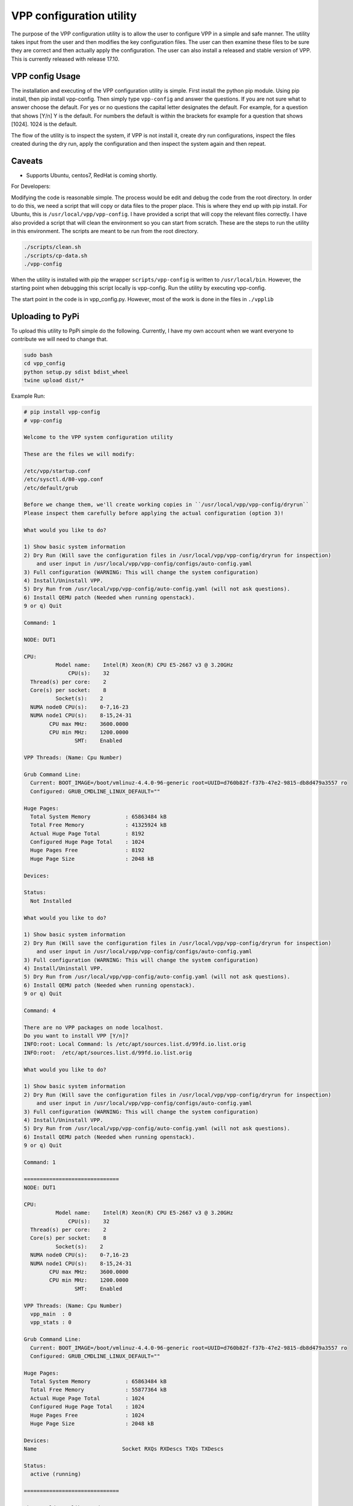 VPP configuration utility
=========================

The purpose of the VPP configuration utility is to allow the user to configure
VPP in a simple and safe manner. The utility takes input from the user and
then modifies the key configuration files. The user can then examine these files
to be sure they are correct and then actually apply the configuration. The user
can also install a released and stable version of VPP. This is currently
released with release 17.10.

VPP config Usage
----------------

The installation and executing of the VPP configuration utility is simple. First
install the python pip module. Using pip install, then pip install vpp-config.
Then simply type ``vpp-config`` and answer the questions. If you are not sure what
to answer choose the default. For yes or no questions the capital letter
designates the default. For example, for a question that shows [Y/n] Y is the
default. For numbers the default is within the brackets for example for a
question that shows [1024]. 1024 is the default.

The flow of the utility is to inspect the system, if VPP is not install it,
create dry run configurations, inspect the files created during the dry run,
apply the configuration and then inspect the system again and then repeat.

Caveats
-------

- Supports Ubuntu, centos7, RedHat is coming shortly.

For Developers:

Modifying the code is reasonable simple. The process would be edit and debug the
code from the root directory. In order to do this, we need a script that will copy
or data files to the proper place. This is where they end up with pip install. For
Ubuntu, this is ``/usr/local/vpp/vpp-config``. I have provided a script that will copy
the relevant files correctly. I have also provided a script that will clean the
environment so you can start from scratch. These are the steps to run the utility
in this environment. The scripts are meant to be run from the root directory.

.. code-block:: console

    ./scripts/clean.sh
    ./scripts/cp-data.sh
    ./vpp-config

When the utility is installed with pip the wrapper ``scripts/vpp-config`` is written to
``/usr/local/bin``. However, the starting point when debugging this script locally is
vpp-config. Run the utility by executing vpp-config.

The start point in the code is in vpp_config.py. However, most of the work is
done in the files in ``./vpplib``

Uploading to PyPi
-----------------

To upload this utility to PpPi simple do the following. Currently, I have my own account
when we want everyone to contribute we will need to change that.


.. code-block:: console

    sudo bash
    cd vpp_config
    python setup.py sdist bdist_wheel
    twine upload dist/*

Example Run:

.. code-block:: console

    # pip install vpp-config
    # vpp-config

    Welcome to the VPP system configuration utility

    These are the files we will modify:

    /etc/vpp/startup.conf
    /etc/sysctl.d/80-vpp.conf
    /etc/default/grub

    Before we change them, we'll create working copies in ``/usr/local/vpp/vpp-config/dryrun``
    Please inspect them carefully before applying the actual configuration (option 3)!

    What would you like to do?

    1) Show basic system information
    2) Dry Run (Will save the configuration files in /usr/local/vpp/vpp-config/dryrun for inspection)
        and user input in /usr/local/vpp/vpp-config/configs/auto-config.yaml
    3) Full configuration (WARNING: This will change the system configuration)
    4) Install/Uninstall VPP.
    5) Dry Run from /usr/local/vpp/vpp-config/auto-config.yaml (will not ask questions).
    6) Install QEMU patch (Needed when running openstack).
    9 or q) Quit

    Command: 1

    NODE: DUT1

    CPU:
              Model name:    Intel(R) Xeon(R) CPU E5-2667 v3 @ 3.20GHz
                  CPU(s):    32
      Thread(s) per core:    2
      Core(s) per socket:    8
              Socket(s):    2
      NUMA node0 CPU(s):    0-7,16-23
      NUMA node1 CPU(s):    8-15,24-31
            CPU max MHz:    3600.0000
            CPU min MHz:    1200.0000
                    SMT:    Enabled

    VPP Threads: (Name: Cpu Number)

    Grub Command Line:
      Current: BOOT_IMAGE=/boot/vmlinuz-4.4.0-96-generic root=UUID=d760b82f-f37b-47e2-9815-db8d479a3557 ro
      Configured: GRUB_CMDLINE_LINUX_DEFAULT=""

    Huge Pages:
      Total System Memory           : 65863484 kB
      Total Free Memory             : 41325924 kB
      Actual Huge Page Total        : 8192
      Configured Huge Page Total    : 1024
      Huge Pages Free               : 8192
      Huge Page Size                : 2048 kB

    Devices:

    Status:
      Not Installed

    What would you like to do?

    1) Show basic system information
    2) Dry Run (Will save the configuration files in /usr/local/vpp/vpp-config/dryrun for inspection)
        and user input in /usr/local/vpp/vpp-config/configs/auto-config.yaml
    3) Full configuration (WARNING: This will change the system configuration)
    4) Install/Uninstall VPP.
    5) Dry Run from /usr/local/vpp/vpp-config/auto-config.yaml (will not ask questions).
    6) Install QEMU patch (Needed when running openstack).
    9 or q) Quit

    Command: 4

    There are no VPP packages on node localhost.
    Do you want to install VPP [Y/n]?
    INFO:root: Local Command: ls /etc/apt/sources.list.d/99fd.io.list.orig
    INFO:root:  /etc/apt/sources.list.d/99fd.io.list.orig

    What would you like to do?

    1) Show basic system information
    2) Dry Run (Will save the configuration files in /usr/local/vpp/vpp-config/dryrun for inspection)
        and user input in /usr/local/vpp/vpp-config/configs/auto-config.yaml
    3) Full configuration (WARNING: This will change the system configuration)
    4) Install/Uninstall VPP.
    5) Dry Run from /usr/local/vpp/vpp-config/auto-config.yaml (will not ask questions).
    6) Install QEMU patch (Needed when running openstack).
    9 or q) Quit

    Command: 1

    ==============================
    NODE: DUT1

    CPU:
              Model name:    Intel(R) Xeon(R) CPU E5-2667 v3 @ 3.20GHz
                  CPU(s):    32
      Thread(s) per core:    2
      Core(s) per socket:    8
              Socket(s):    2
      NUMA node0 CPU(s):    0-7,16-23
      NUMA node1 CPU(s):    8-15,24-31
            CPU max MHz:    3600.0000
            CPU min MHz:    1200.0000
                    SMT:    Enabled

    VPP Threads: (Name: Cpu Number)
      vpp_main  : 0
      vpp_stats : 0

    Grub Command Line:
      Current: BOOT_IMAGE=/boot/vmlinuz-4.4.0-96-generic root=UUID=d760b82f-f37b-47e2-9815-db8d479a3557 ro
      Configured: GRUB_CMDLINE_LINUX_DEFAULT=""

    Huge Pages:
      Total System Memory           : 65863484 kB
      Total Free Memory             : 55877364 kB
      Actual Huge Page Total        : 1024
      Configured Huge Page Total    : 1024
      Huge Pages Free               : 1024
      Huge Page Size                : 2048 kB

    Devices:
    Name                           Socket RXQs RXDescs TXQs TXDescs

    Status:
      active (running)

    ==============================

    What would you like to do?

    1) Show basic system information
    2) Dry Run (Will save the configuration files in /usr/local/vpp/vpp-config/dryrun for inspection)
        and user input in /usr/local/vpp/vpp-config/configs/auto-config.yaml
    3) Full configuration (WARNING: This will change the system configuration)
    4) Install/Uninstall VPP.
    5) Dry Run from /usr/local/vpp/vpp-config/auto-config.yaml (will not ask questions).
    6) Install QEMU patch (Needed when running openstack).
    9 or q) Quit

    Command: 2

    These device(s) are currently NOT being used by VPP or the OS.

    PCI ID          Description
    ----------------------------------------------------------------
    0000:02:00.0    82599ES 10-Gigabit SFI/SFP+ Network Connection
    0000:02:00.1    82599ES 10-Gigabit SFI/SFP+ Network Connection

    Would you like to give any of these devices back to the OS [y/N]? y
    Would you like to use device 0000:02:00.0 for the OS [y/N]? y
    Would you like to use device 0000:02:00.1 for the OS [y/N]? y

    These devices have kernel interfaces, but appear to be safe to use with VPP.

    PCI ID          Kernel Interface(s)       Description
    ------------------------------------------------------------------------------------------
    0000:90:00.0    enp144s0                  VIC Ethernet NIC
    0000:8f:00.0    enp143s0                  VIC Ethernet NIC
    0000:84:00.0    enp132s0f0,enp132s0f0d1   Ethernet Controller XL710 for 40GbE QSFP+
    0000:84:00.1    enp132s0f1,enp132s0f1d1   Ethernet Controller XL710 for 40GbE QSFP+
    0000:08:00.1    enp8s0f1                  I350 Gigabit Network Connection
    0000:02:00.0    enp2s0f0                  82599ES 10-Gigabit SFI/SFP+ Network Connection
    0000:02:00.1    enp2s0f1                  82599ES 10-Gigabit SFI/SFP+ Network Connection
    0000:86:00.0    enp134s0f0                82599ES 10-Gigabit SFI/SFP+ Network Connection
    0000:86:00.1    enp134s0f1                82599ES 10-Gigabit SFI/SFP+ Network Connection

    Would you like to use any of these device(s) for VPP [y/N]? y
    Would you like to use device 0000:90:00.0 for VPP [y/N]?
    Would you like to use device 0000:8f:00.0 for VPP [y/N]?
    Would you like to use device 0000:84:00.0 for VPP [y/N]?
    Would you like to use device 0000:84:00.1 for VPP [y/N]?
    Would you like to use device 0000:08:00.1 for VPP [y/N]?
    Would you like to use device 0000:02:00.0 for VPP [y/N]? y
    Would you like to use device 0000:02:00.1 for VPP [y/N]? y
    Would you like to use device 0000:86:00.0 for VPP [y/N]? y
    Would you like to use device 0000:86:00.1 for VPP [y/N]? y

    PCI ID          Description
    ----------------------------------------------------------------
    0000:86:00.0    82599ES 10-Gigabit SFI/SFP+ Network Connection
    0000:86:00.1    82599ES 10-Gigabit SFI/SFP+ Network Connection
    0000:02:00.0    82599ES 10-Gigabit SFI/SFP+ Network Connection
    0000:02:00.1    82599ES 10-Gigabit SFI/SFP+ Network Connection

    Would you like to remove any of these device(s) [y/N]?

    These device(s) will be used by VPP, please rerun this option if this is incorrect.

    PCI ID          Description
    ----------------------------------------------------------------
    0000:86:00.0    82599ES 10-Gigabit SFI/SFP+ Network Connection
    0000:86:00.1    82599ES 10-Gigabit SFI/SFP+ Network Connection
    0000:02:00.0    82599ES 10-Gigabit SFI/SFP+ Network Connection
    0000:02:00.1    82599ES 10-Gigabit SFI/SFP+ Network Connection

    Your system has 32 core(s) and 2 Numa Nodes.
    To begin, we suggest not reserving any cores for VPP or other processes.
    Then to improve performance try reserving cores as needed.

    How many core(s) do you want to reserve for processes other than VPP? [0-16][0]? 4
    How many core(s) shall we reserve for VPP workers[0-4][0]? 2
    Should we reserve 1 core for the VPP Main thread? [Y/n]?

    There currently 1024 2048 kB huge pages free.
    Do you want to reconfigure the number of huge pages [y/N]? y

    There currently a total of 1024 huge pages.
    How many huge pages do you want [1024 - 22511][1024]? 8192

    What would you like to do?

    1) Show basic system information
    2) Dry Run (Will save the configuration files in /usr/local/vpp/vpp-config/dryrun for inspection)
        and user input in /usr/local/vpp/vpp-config/configs/auto-config.yaml
    3) Full configuration (WARNING: This will change the system configuration)
    4) Install/Uninstall VPP.
    5) Dry Run from /usr/local/vpp/vpp-config/auto-config.yaml (will not ask questions).
    6) Install QEMU patch (Needed when running openstack).
    9 or q) Quit

    Command: 3

    We are now going to configure your system(s).

    Are you sure you want to do this [Y/n]?
    These are the changes we will apply to
    the huge page file (/etc/sysctl.d/80-vpp.conf).

    1,2d0
    < # Number of 2MB hugepages desired
    < vm.nr_hugepages=1024
    4,7c2,3
    < # Must be greater than or equal to (2 * vm.nr_hugepages).
    < vm.max_map_count=3096
    <
    < # All groups allowed to access hugepages
    ---
    > vm.nr_hugepages=8192
    > vm.max_map_count=17408
    8a5
    > kernel.shmmax=17179869184
    10,15d6
    < # Shared Memory Max must be greator or equal to the total size of hugepages.
    < # For 2MB pages, TotalHugepageSize = vm.nr_hugepages * 2 * 1024 * 1024
    < # If the existing kernel.shmmax setting  (cat /sys/proc/kernel/shmmax)
    < # is greater than the calculated TotalHugepageSize then set this parameter
    < # to current shmmax value.
    < kernel.shmmax=2147483648

    Are you sure you want to apply these changes [Y/n]?
    These are the changes we will apply to
    the VPP startup file (/etc/vpp/startup.conf).

    3c3
    <   nodaemon
    ---
    >   interactive
    5a6
    >   cli-listen /run/vpp/cli.sock
    17c18,25
    <     ## In the VPP there is one main thread and optionally the user can create worker(s)
    ---
    >
    >   main-core 8
    >   corelist-workers 9-10,5-6
    >
    >   scheduler-policy fifo
    >   scheduler-priority 50
    >
    >         ## In the VPP there is one main thread and optionally the user can create worker(s)
    52,53c60,76
    < # dpdk {
    <     ## Change default settings for all intefaces
    ---
    > dpdk {
    >
    >   dev 0000:86:00.0 {
    >     num-rx-queues 2
    >   }
    >   dev 0000:86:00.1 {
    >     num-rx-queues 2
    >   }
    >   dev 0000:02:00.0 {
    >     num-rx-queues 2
    >   }
    >   dev 0000:02:00.1 {
    >     num-rx-queues 2
    >   }
    >   num-mbufs 71680
    >
    >         ## Change default settings for all intefaces
    82a106,115
    >     ## Specify bonded interface and its slaves via PCI addresses
    >     ##
    >         ## Bonded interface in XOR load balance mode (mode 2) with L3 and L4 headers
    >     # vdev eth_bond0,mode=2,slave=0000:02:00.0,slave=0000:03:00.0,xmit_policy=l34
    >     # vdev eth_bond1,mode=2,slave=0000:02:00.1,slave=0000:03:00.1,xmit_policy=l34
    >     ##
    >     ## Bonded interface in Active-Back up mode (mode 1)
    >     # vdev eth_bond0,mode=1,slave=0000:02:00.0,slave=0000:03:00.0
    >     # vdev eth_bond1,mode=1,slave=0000:02:00.1,slave=0000:03:00.1
    >
    99c132
    < # }
    ---
    > }
    108a142
    >

    Are you sure you want to apply these changes [Y/n]?

    The configured grub cmdline looks like this:
    GRUB_CMDLINE_LINUX_DEFAULT="intel_pstate=disable isolcpus=1-4,8,9-10,5-6 nohz_full=1-4,8,9-10,5-6 rcu_nocbs=1-4,8,9-10,5-6"

    The current boot cmdline looks like this:
    BOOT_IMAGE=/boot/vmlinuz-4.4.0-96-generic root=UUID=d760b82f-f37b-47e2-9815-db8d479a3557 ro

    Do you want to keep the current boot cmdline [Y/n]?

    What would you like to do?

    1) Show basic system information
    2) Dry Run (Will save the configuration files in /usr/local/vpp/vpp-config/dryrun for inspection)
        and user input in /usr/local/vpp/vpp-config/configs/auto-config.yaml
    3) Full configuration (WARNING: This will change the system configuration)
    4) Install/Uninstall VPP.
    5) Dry Run from /usr/local/vpp/vpp-config/auto-config.yaml (will not ask questions).
    6) Install QEMU patch (Needed when running openstack).
    9 or q) Quit

    Command: 1

    ==============================
    NODE: DUT1

    CPU:
              Model name:    Intel(R) Xeon(R) CPU E5-2667 v3 @ 3.20GHz
                  CPU(s):    32
      Thread(s) per core:    2
      Core(s) per socket:    8
              Socket(s):    2
      NUMA node0 CPU(s):    0-7,16-23
      NUMA node1 CPU(s):    8-15,24-31
            CPU max MHz:    3600.0000
            CPU min MHz:    1200.0000
                    SMT:    Enabled

    VPP Threads: (Name: Cpu Number)

    Grub Command Line:
      Current: BOOT_IMAGE=/boot/vmlinuz-4.4.0-96-generic root=UUID=d760b82f-f37b-47e2-9815-db8d479a3557 ro
      Configured: GRUB_CMDLINE_LINUX_DEFAULT="intel_pstate=disable isolcpus=1-4,8,9-10,5-6 nohz_full=1-4,8,9-10,5-6 rcu_nocbs=1-4,8,9-10,5-6"

    Huge Pages:
      Total System Memory           : 65863484 kB
      Total Free Memory             : 41163916 kB
      Actual Huge Page Total        : 8192
      Configured Huge Page Total    : 8192
      Huge Pages Free               : 3108
      Huge Page Size                : 2048 kB

    Devices:
    Total Number of Buffers: 71680

    Status:
      active (running)
      Sep 27 12:49:59 tf-ucs-3 vpp[13671]: EAL: No free hugepages reported in hugepages-1048576kB

    ==============================

    What would you like to do?

    1) Show basic system information
    2) Dry Run (Will save the configuration files in /usr/local/vpp/vpp-config/dryrun for inspection)
        and user input in /usr/local/vpp/vpp-config/configs/auto-config.yaml
    3) Full configuration (WARNING: This will change the system configuration)
    4) Install/Uninstall VPP.
    5) Dry Run from /usr/local/vpp/vpp-config/auto-config.yaml (will not ask questions).
    6) Install QEMU patch (Needed when running openstack).
    9 or q) Quit

    Command: 1

    ==============================
    NODE: DUT1

    CPU:
              Model name:    Intel(R) Xeon(R) CPU E5-2667 v3 @ 3.20GHz
                  CPU(s):    32
      Thread(s) per core:    2
      Core(s) per socket:    8
              Socket(s):    2
      NUMA node0 CPU(s):    0-7,16-23
      NUMA node1 CPU(s):    8-15,24-31
            CPU max MHz:    3600.0000
            CPU min MHz:    1200.0000
                    SMT:    Enabled

    VPP Threads: (Name: Cpu Number)
      vpp_stats : 0
      vpp_wk_2  : 9
      vpp_wk_3  : 10
      vpp_wk_0  : 5
      vpp_wk_1  : 6
      vpp_main  : 8

    Grub Command Line:
      Current: BOOT_IMAGE=/boot/vmlinuz-4.4.0-96-generic root=UUID=d760b82f-f37b-47e2-9815-db8d479a3557 ro
      Configured: GRUB_CMDLINE_LINUX_DEFAULT="intel_pstate=disable isolcpus=1-4,8,9-10,5-6 nohz_full=1-4,8,9-10,5-6 rcu_nocbs=1-4,8,9-10,5-6"

    Huge Pages:
      Total System Memory           : 65863484 kB
      Total Free Memory             : 41170684 kB
      Actual Huge Page Total        : 8192
      Configured Huge Page Total    : 8192
      Huge Pages Free               : 7936
      Huge Page Size                : 2048 kB

    Devices:
    Total Number of Buffers: 71680
    Name                           Socket RXQs RXDescs TXQs TXDescs
    TenGigabitEthernet2/0/0             0    2    1024    5    1024
    TenGigabitEthernet2/0/1             0    2    1024    5    1024
    TenGigabitEthernet86/0/0            1    2    1024    5    1024
    TenGigabitEthernet86/0/1            1    2    1024    5    1024

    Status:
      active (running)

    ==============================

    What would you like to do?

    1) Show basic system information
    2) Dry Run (Will save the configuration files in /usr/local/vpp/vpp-config/dryrun for inspection)
        and user input in /usr/local/vpp/vpp-config/configs/auto-config.yaml
    3) Full configuration (WARNING: This will change the system configuration)
    4) Install/Uninstall VPP.
    5) Dry Run from /usr/local/vpp/vpp-config/auto-config.yaml (will not ask questions).
    6) Install QEMU patch (Needed when running openstack).
    9 or q) Quit

    Command: q
    #
